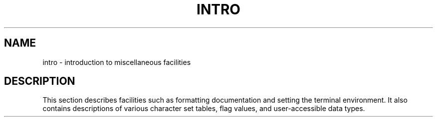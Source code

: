 .TH INTRO 5
.SH NAME
intro \- introduction to miscellaneous facilities
.SH DESCRIPTION
This section describes facilities such as formatting
documentation and setting the terminal environment.
It also contains descriptions of various character set
tables, flag values, and user-accessible data types.
.\"	@(#)intro.5	1.3	
